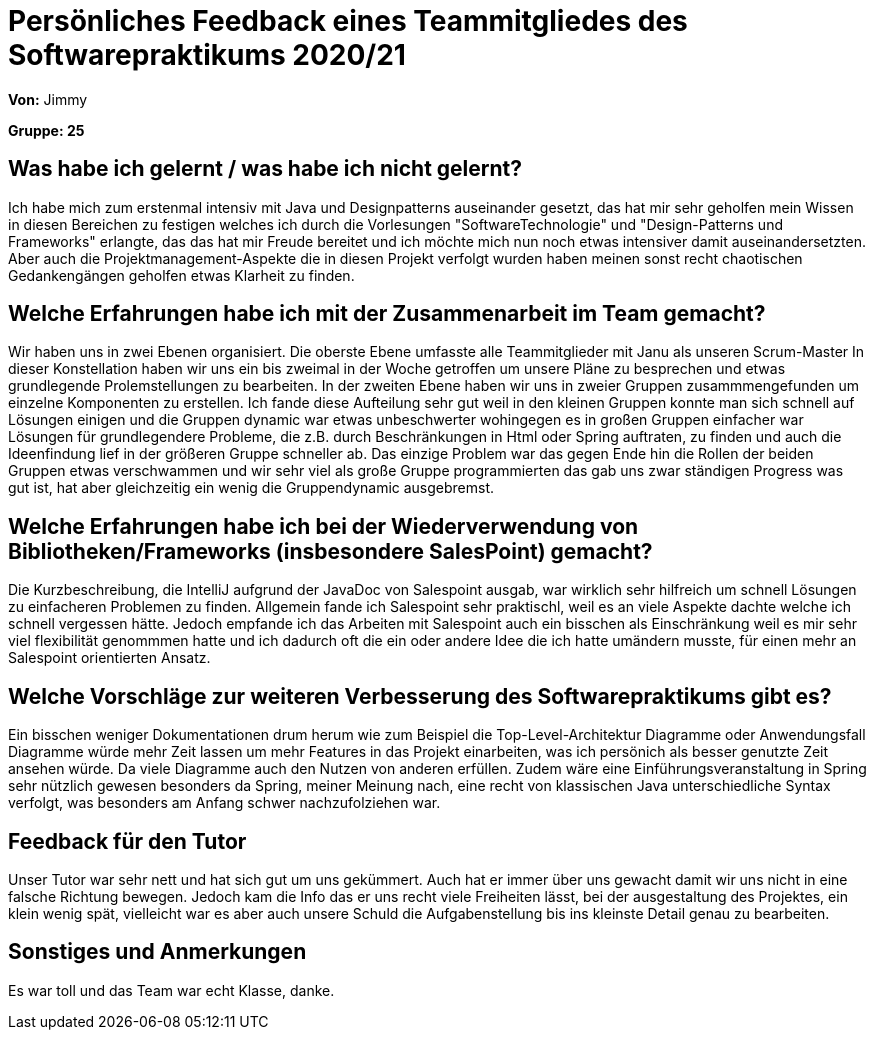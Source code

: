 = Persönliches Feedback eines Teammitgliedes des Softwarepraktikums 2020/21
// Auch wenn der Bogen nicht anonymisiert ist, dürfen Sie gern Ihre Meinung offen kundtun.
// Sowohl positive als auch negative Anmerkungen werden gern gesehen und zur stetigen Verbesserung genutzt.
// Versuchen Sie in dieser Auswertung also stets sowohl Positives wie auch Negatives zu erwähnen.

**Von:** Jimmy

**Gruppe: 25**

== Was habe ich gelernt / was habe ich nicht gelernt?
// Ausführung der positiven und negativen Erfahrungen, die im Softwarepraktikum gesammelt wurden

Ich habe mich zum erstenmal intensiv mit Java und Designpatterns auseinander gesetzt, das
hat mir sehr geholfen mein Wissen in diesen Bereichen zu festigen welches ich durch die Vorlesungen "SoftwareTechnologie" und
"Design-Patterns und Frameworks" erlangte, das das hat mir Freude bereitet und ich möchte mich nun noch etwas intensiver damit
auseinandersetzten. Aber auch die Projektmanagement-Aspekte die in diesen Projekt verfolgt wurden haben meinen sonst recht
chaotischen Gedankengängen geholfen etwas Klarheit zu finden.


== Welche Erfahrungen habe ich mit der Zusammenarbeit im Team gemacht?
// Kurze Beschreibung der Zusammenarbeit im Team. Was lief gut? Was war verbesserungswürdig? Was würden Sie das nächste Mal anders machen?

Wir haben uns in zwei Ebenen organisiert. Die oberste Ebene umfasste alle Teammitglieder mit Janu als unseren Scrum-Master
In dieser Konstellation haben wir uns ein bis zweimal in der Woche getroffen um unsere Pläne zu besprechen
und etwas grundlegende Prolemstellungen zu bearbeiten.
In der zweiten Ebene haben wir uns in zweier Gruppen zusammmengefunden um einzelne Komponenten zu erstellen.
Ich fande diese Aufteilung sehr gut weil in den kleinen Gruppen konnte man sich schnell auf Lösungen einigen und die
Gruppen dynamic war etwas unbeschwerter wohingegen es in großen Gruppen einfacher
war Lösungen für grundlegendere Probleme, die z.B. durch Beschränkungen in Html oder Spring auftraten, zu finden und
auch die Ideenfindung lief in der größeren Gruppe schneller ab. Das einzige Problem war das gegen Ende hin die Rollen
der beiden Gruppen etwas verschwammen und wir sehr viel als große Gruppe programmierten das gab uns zwar ständigen
Progress was gut ist, hat aber gleichzeitig ein wenig die Gruppendynamic ausgebremst.


== Welche Erfahrungen habe ich bei der Wiederverwendung von Bibliotheken/Frameworks (insbesondere SalesPoint) gemacht?
// Einschätzung der Arbeit mit den bereitgestellten und zusätzlich genutzten Frameworks. Was War gut? Was war verbesserungswürdig?

Die Kurzbeschreibung, die IntelliJ aufgrund der JavaDoc von Salespoint ausgab, war wirklich sehr hilfreich um schnell
Lösungen zu einfacheren Problemen zu finden. Allgemein fande ich Salespoint sehr praktischl, weil es an viele Aspekte dachte
welche ich schnell vergessen hätte. Jedoch empfande ich das Arbeiten mit Salespoint auch ein bisschen als Einschränkung
weil es mir sehr viel flexibilität genommmen hatte und ich dadurch oft die ein oder andere Idee die ich hatte umändern
musste, für einen mehr an Salespoint orientierten Ansatz.

== Welche Vorschläge zur weiteren Verbesserung des Softwarepraktikums gibt es?
// Möglichst mit Beschreibung, warum die Umsetzung des von Ihnen angebrachten Vorschlages nötig ist.

Ein bisschen weniger Dokumentationen drum herum wie zum Beispiel die Top-Level-Architektur Diagramme oder Anwendungsfall
Diagramme würde mehr Zeit lassen um mehr Features in das Projekt einarbeiten, was ich persönich als besser genutzte Zeit
ansehen würde. Da viele Diagramme auch den Nutzen von anderen erfüllen.
Zudem wäre eine Einführungsveranstaltung in Spring sehr nützlich gewesen besonders da Spring, meiner Meinung nach,
eine recht von klassischen Java unterschiedliche Syntax verfolgt, was besonders am Anfang schwer nachzufolziehen war.

== Feedback für den Tutor
// Fühlten Sie sich durch den vom Lehrstuhl bereitgestellten Tutor gut betreut? Was war positiv? Was war verbesserungswürdig?

Unser Tutor war sehr nett und hat sich gut um uns gekümmert. Auch hat er immer über uns gewacht damit wir uns nicht in
eine falsche Richtung bewegen. Jedoch kam die Info das er uns recht viele Freiheiten lässt, bei der ausgestaltung des
Projektes, ein klein wenig spät, vielleicht war es aber auch unsere Schuld die Aufgabenstellung bis ins kleinste Detail
genau zu bearbeiten.

== Sonstiges und Anmerkungen
// Welche Aspekte fanden in den oben genannten Punkten keine Erwähnung?

Es war toll und das Team war echt Klasse, danke.